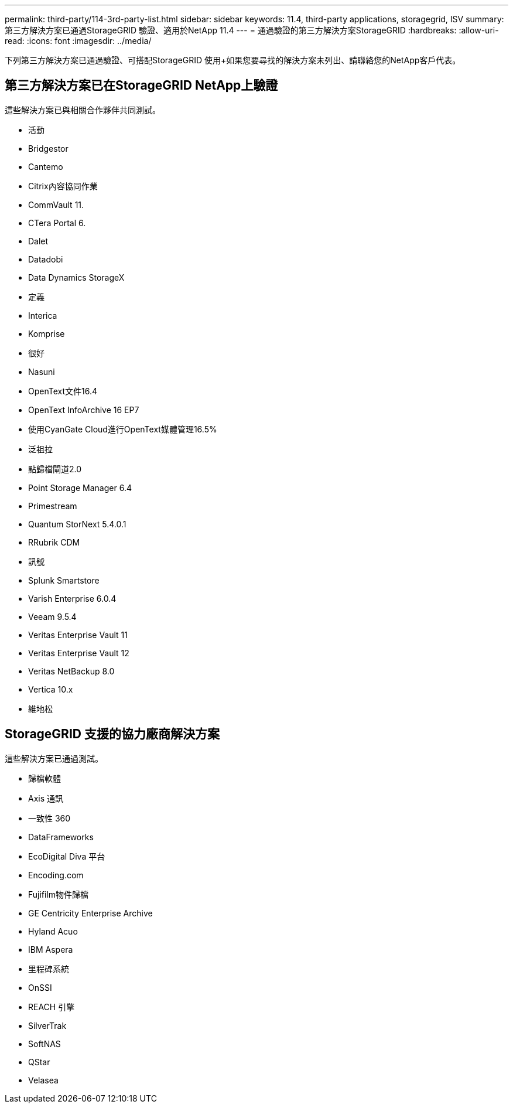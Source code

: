 ---
permalink: third-party/114-3rd-party-list.html 
sidebar: sidebar 
keywords: 11.4, third-party applications, storagegrid, ISV 
summary: 第三方解決方案已通過StorageGRID 驗證、適用於NetApp 11.4 
---
= 通過驗證的第三方解決方案StorageGRID
:hardbreaks:
:allow-uri-read: 
:icons: font
:imagesdir: ../media/


[role="lead"]
下列第三方解決方案已通過驗證、可搭配StorageGRID 使用+如果您要尋找的解決方案未列出、請聯絡您的NetApp客戶代表。



== 第三方解決方案已在StorageGRID NetApp上驗證

這些解決方案已與相關合作夥伴共同測試。

* 活動
* Bridgestor
* Cantemo
* Citrix內容協同作業
* CommVault 11.
* CTera Portal 6.
* Dalet
* Datadobi
* Data Dynamics StorageX
* 定義
* Interica
* Komprise
* 很好
* Nasuni
* OpenText文件16.4
* OpenText InfoArchive 16 EP7
* 使用CyanGate Cloud進行OpenText媒體管理16.5%
* 泛祖拉
* 點歸檔閘道2.0
* Point Storage Manager 6.4
* Primestream
* Quantum StorNext 5.4.0.1
* RRubrik CDM
* 訊號
* Splunk Smartstore
* Varish Enterprise 6.0.4
* Veeam 9.5.4
* Veritas Enterprise Vault 11
* Veritas Enterprise Vault 12
* Veritas NetBackup 8.0
* Vertica 10.x
* 維地松




== StorageGRID 支援的協力廠商解決方案

這些解決方案已通過測試。

* 歸檔軟體
* Axis 通訊
* 一致性 360
* DataFrameworks
* EcoDigital Diva 平台
* Encoding.com
* Fujifilm物件歸檔
* GE Centricity Enterprise Archive
* Hyland Acuo
* IBM Aspera
* 里程碑系統
* OnSSI
* REACH 引擎
* SilverTrak
* SoftNAS
* QStar
* Velasea

